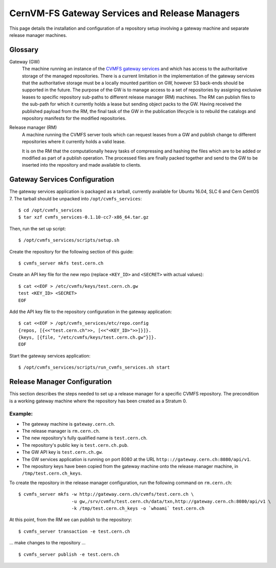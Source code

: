 .. _cpt_gateway_services:

=================================================
 CernVM-FS Gateway Services and Release Managers
=================================================

This page details the installation and configuration of a repository setup
involving a gateway machine and separate release manager machines.

Glossary
========

Gateway (GW)
  The machine running an instance of the `CVMFS gateway
  services <https://github.com/cvmfs/cmvfs_services.git>`_ and which
  has access to the authoritative storage of the managed
  repositories. There is a current limitation in the implementation of
  the gateway services that the authoritative storage must be a
  locally mounted partition on GW, however S3 back-ends should be
  supported in the future. The purpose of the GW is to manage access
  to a set of repositories by assigning exclusive leases to specific
  repository sub-paths to different release manager (RM) machines. The
  RM can publish files to the sub-path for which it currently holds a
  lease but sending object packs to the GW. Having received the
  published payload from the RM, the final task of the GW in the
  publication lifecycle is to rebuild the catalogs and repository
  manifests for the modified repositories.

Release manager (RM)
  A machine running the CVMFS server tools which can request leases
  from a GW and publish change to different repositories where it
  currently holds a valid lease.

  It is on the RM that the computationally heavy tasks of compressing
  and hashing the files which are to be added or modified as part of a
  publish operation. The processed files are finally packed together
  and send to the GW to be inserted into the repository and made
  available to clients.

Gateway Services Configuration
==============================

The gateway services application is packaged as a tarball, currently available for Ubuntu 16.04, SLC 6 and Cern CentOS 7. The tarball should be unpacked into ``/opt/cvmfs_services``: ::

  $ cd /opt/cvmfs_services
  $ tar xzf cvmfs_services-0.1.10-cc7-x86_64.tar.gz

Then, run the set up script: ::

  $ /opt/cvmfs_services/scripts/setup.sh

Create the repository for the following section of this guide: ::

  $ cvmfs_server mkfs test.cern.ch

Create an API key file for the new repo (replace ``<KEY_ID>`` and ``<SECRET>`` with actual values): ::

  $ cat <<EOF > /etc/cvmfs/keys/test.cern.ch.gw
  test <KEY_ID> <SECRET>
  EOF

Add the API key file to the repository configuration in the gateway application: ::

  $ cat <<EOF > /opt/cvmfs_services/etc/repo.config
  {repos, [{<<"test.cern.ch">>, [<<"<KEY_ID>">>]}]}.
  {keys, [{file, "/etc/cvmfs/keys/test.cern.ch.gw"}]}.
  EOF

Start the gateway services application: ::

  $ /opt/cvmfs_services/scripts/run_cvmfs_services.sh start

Release Manager Configuration
=============================

This section describes the steps needed to set up a release manager for a specific CVMFS repository. The precondition is a working gateway machine where the repository has been created as a Stratum 0.

Example:
--------

* The gateway machine is ``gateway.cern.ch``.
* The release manager is ``rm.cern.ch``.
* The new repository's fully qualified name is ``test.cern.ch``.
* The repository's public key is ``test.cern.ch.pub``.
* The GW API key is ``test.cern.ch.gw``.
* The GW services application is running on port 8080 at the URL ``http:://gateway.cern.ch:8080/api/v1``.
* The repository keys have been copied from the gateway machine onto the release manager machine, in ``/tmp/test.cern.ch_keys``.

To create the repository in the release manager configuration, run the following command on ``rm.cern.ch``: ::

  $ cvmfs_server mkfs -w http://gateway.cern.ch/cvmfs/test.cern.ch \
                      -u gw,/srv/cvmfs/test.cern.ch/data/txn,http://gateway.cern.ch:8080/api/v1 \
                      -k /tmp/test.cern.ch_keys -o `whoami` test.cern.ch

At this point, from the RM we can publish to the repository: ::

  $ cvmfs_server transaction -e test.cern.ch

... make changes to the repository ... ::

  $ cvmfs_server publish -e test.cern.ch
